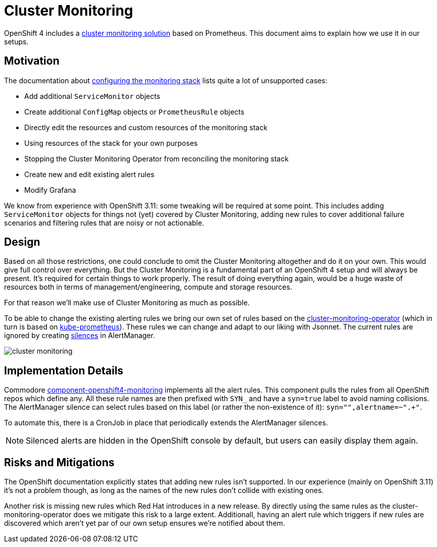 // Originally from https://github.com/appuio/openshift4-docs/issues/20
= Cluster Monitoring

OpenShift 4 includes a https://docs.openshift.com/container-platform/latest/monitoring/cluster_monitoring/about-cluster-monitoring.html[cluster monitoring solution] based on Prometheus.
This document aims to explain how we use it in our setups.


== Motivation

The documentation about https://docs.openshift.com/container-platform/latest/monitoring/configuring-the-monitoring-stack.html#maintenance-and-support_configuring-the-monitoring-stack[configuring the monitoring stack] lists quite a lot of unsupported cases:

* Add additional `ServiceMonitor` objects
* Create additional `ConfigMap` objects or `PrometheusRule` objects
* Directly edit the resources and custom resources of the monitoring stack
* Using resources of the stack for your own purposes
* Stopping the Cluster Monitoring Operator from reconciling the monitoring stack
* Create new and edit existing alert rules
* Modify Grafana

We know from experience with OpenShift 3.11: some tweaking will be required at some point.
This includes adding `ServiceMonitor` objects for things not (yet) covered by Cluster Monitoring, adding new rules to cover additional failure scenarios and filtering rules that are noisy or not actionable.


== Design

Based on all those restrictions, one could conclude to omit the Cluster Monitoring altogether and do it on your own.
This would give full control over everything.
But the Cluster Monitoring is a fundamental part of an OpenShift 4 setup and will always be present.
It's required for certain things to work properly.
The result of doing everything again, would be a huge waste of resources both in terms of management/engineering, compute and storage resources.

For that reason we'll make use of Cluster Monitoring as much as possible.

To be able to change the existing alerting rules we bring our own set of rules based on the https://github.com/openshift/cluster-monitoring-operator[cluster-monitoring-operator] (which in turn is based on https://github.com/prometheus-operator/kube-prometheus[kube-prometheus]).
These rules we can change and adapt to our liking with Jsonnet.
The current rules are ignored by creating https://prometheus.io/docs/alerting/latest/alertmanager/#silences[silences] in AlertManager.

image:explanations/cluster_monitoring.svg[]

== Implementation Details

Commodore https://github.com/appuio/component-openshift4-monitoring/[component-openshift4-monitoring] implements all the alert rules.
This component pulls the rules from all OpenShift repos which define any.
All these rule names are then prefixed with `SYN_` and have a `syn=true` label to avoid naming collisions.
The AlertManager silence can select rules based on this label (or rather the non-existence of it): `syn="",alertname=~".+"`.

To automate this, there is a CronJob in place that periodically extends the AlertManager silences.

NOTE: Silenced alerts are hidden in the OpenShift console by default, but users can easily display them again.

== Risks and Mitigations

The OpenShift documentation explicitly states that adding new rules isn't supported.
In our experience (mainly on OpenShift 3.11) it's not a problem though, as long as the names of the new rules don't collide with existing ones.

Another risk is missing new rules which Red Hat introduces in a new release.
By directly using the same rules as the cluster-monitoring-operator does we mitigate this risk to a large extent.
Additionall, having an alert rule which triggers if new rules are discovered which aren't yet par of our own setup ensures we're notified about them.
